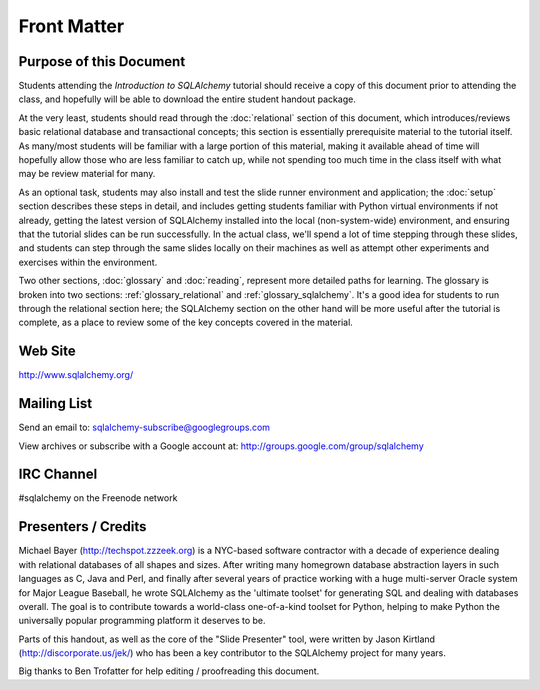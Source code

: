 =============
Front Matter
=============

Purpose of this Document
========================

Students attending the *Introduction to SQLAlchemy* tutorial
should receive a copy of this document prior to attending the class,
and hopefully will be able to download the entire student handout package.

At the very least, students should read through the
:doc:`relational` section of this document, which introduces/reviews
basic relational database and transactional concepts; this section
is essentially prerequisite material to the tutorial itself.  As many/most
students will be familiar with a large portion of this material, making
it available ahead of time will hopefully allow those who are less
familiar to catch up, while not spending too much time in the class
itself with what may be review material for many.

As an optional task, students may also
install and test the slide runner environment and application; the
:doc:`setup` section describes these steps in detail, and includes
getting students familiar with Python virtual environments if not already,
getting the latest version of SQLAlchemy installed into the local
(non-system-wide) environment, and ensuring that the tutorial slides
can be run successfully.  In the actual class, we'll spend a lot of time
stepping through these slides, and students can step through the same
slides locally on their machines as well as attempt other experiments
and exercises within the environment.

Two other sections, :doc:`glossary` and :doc:`reading`, represent more
detailed paths for learning.  The glossary is broken into two sections:
:ref:`glossary_relational` and :ref:`glossary_sqlalchemy`.  It's a good
idea for students to run through the relational section here; the SQLAlchemy
section on the other hand will be more useful after the tutorial is complete,
as a place to review some of the key concepts covered in the material.

Web Site
=========

http://www.sqlalchemy.org/

Mailing List
=============

Send an email to:
sqlalchemy-subscribe@googlegroups.com

View archives or subscribe with a Google account at:
http://groups.google.com/group/sqlalchemy

IRC Channel
============

#sqlalchemy on the Freenode network

Presenters / Credits
=====================

Michael Bayer (http://techspot.zzzeek.org) is a NYC-based software contractor with a decade of
experience dealing with relational databases of all shapes and sizes.
After writing many homegrown database abstraction layers in such
languages as C, Java and Perl, and finally after several years of
practice working with a huge multi-server Oracle system for Major
League Baseball, he wrote SQLAlchemy as the 'ultimate toolset' for
generating SQL and dealing with databases overall. The goal is to
contribute towards a world-class one-of-a-kind toolset for Python,
helping to make Python the universally popular programming platform it
deserves to be.

Parts of this handout, as well as the core of the "Slide Presenter"
tool, were written by Jason Kirtland (http://discorporate.us/jek/)
who has been a key contributor to the SQLAlchemy project for many years.

Big thanks to Ben Trofatter for help editing / proofreading this document.
